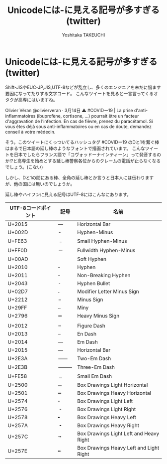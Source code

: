 #+TITLE: Unicodeには-に見える記号が多すぎる(twitter)
#+AUTHOR: Yoshitaka TAKEUCHI
#+FILETAGS: :dialy:
#+DESCRIPTION: Unicodeには-(横棒)に見える記号が多すぎます。検索するときや入力するときにこの-が―や―と同じかどうか区別が付く人はそう多くはないでしょう。twitterではどのように処理されるのか調べて見ます。

#+OPTIONS: :html-container section
#+OPTIONS: num:nil
#+OPTIONS: ^:{}

* Unicodeには-に見える記号が多すぎる(twitter)
Shift-JISやEUC-JP,JIS,UTF-8などが乱立し、多くのエンジニアを未だに悩ます要因になってたりする文字コード。
こんなツイートを見ると一言言ってくるオタクが高専にはいますね。

Olivier Véran
@olivierveran
·
3月14日
⚠️ #COVIDー19 | La prise d'anti-inflammatoires (ibuprofène, cortisone, ...) pourrait être un facteur d'aggravation de l’infection. En cas de fièvre, prenez du paracétamol. 
Si vous êtes déjà sous anti-inflammatoires ou en cas de doute, demandez conseil à votre médecin.

そう。このツイートにくっついてるハッシュタグ #COVIDー19 のDと1を繋ぐ棒はまるで日本語の延し棒のようなフォントで描画されています。
こんなツイートを日本でしたらフランス語で「コヴォッドーナインティーン」って発音するのか!?と高専生を始めとする延し棒警察各位からのクレームの電話が止らなくなるでしょう。(こない)

しかし、Dと1の間にある棒、全角の延し棒とか言うと日本人には伝わりますが、他の国には無いのでしょうか。

延し棒やハイフンに見える記号はUTF-8にはこんなにあります。

| UTF-8コードポイント | 記号 | 名前                                    |
|---------------------+------+-----------------------------------------|
| U+2015              | ―   | Horizontal Bar                          |
| U+002D              | -    | Hyphen-Minus                            |
| U+FE63              | ﹣   | Small Hyphen-Minus                      |
| U+FF0D              | －   | Fullwidth Hyphen-Minus                  |
| U+00AD              |      | Soft Hyphen                             |
| U+2010              | ‐   | Hyphen                                  |
| U+2011              | ‑    | Non-Breaking Hyphen                     |
| U+2043              | ⁃    | Hyphen Bullet                           |
| U+02D7              | ˗    | Modifier Letter Minus Sign              |
| U+2212              | −   | Minus Sign                              |
| U+29FF              | ⧿    | Miny                                    |
| U+2796              | ➖   | Heavy Minus Sign                        |
|                     |      |                                         |
| U+2012              | ‒    | Figure Dash                             |
| U+2013              | –    | En Dash                                 |
| U+2014              | —   | Em Dash                                 |
| U+2015              | ―   | Horizontal Bar                          |
| U+2E3A              | ⸺    | Two-Em Dash                             |
| U+2E3B              | ⸻    | Three-Em Dash                           |
| U+FE58              | ﹘   | Small Em Dash                           |
| U+2500              | ─   | Box Drawings Light Horizontal           |
| U+2501              | ━   | Box Drawings Heavy Horizontal           |
| U+2574              | ╴    | Box Drawings Light Left                 |
| U+2576              | ╶    | Box Drawings Light Right                |
| U+2578              | ╸    | Box Drawings Heavy Left                 |
| U+257A              | ╺    | Box Drawings Heavy Right                |
| U+257C              | ╼    | Box Drawings Light Left and Heavy Right |
| U+257E              | ╾    | Box Drawings Heavy Left and Light Right |
